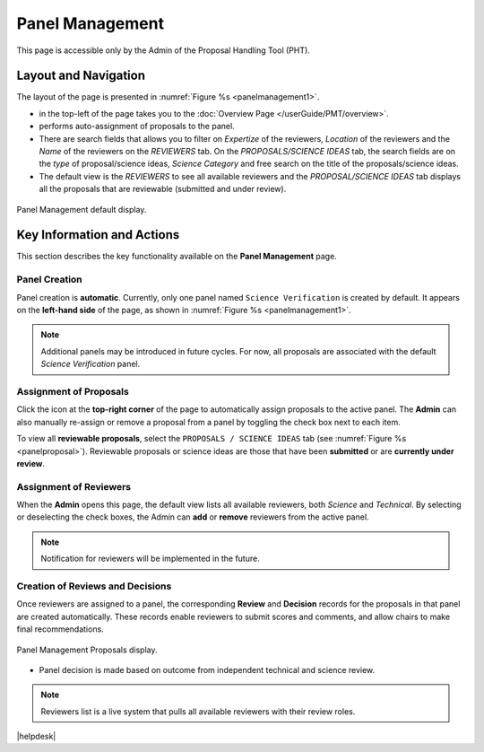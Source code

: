 Panel Management
~~~~~~~~~~~~~~~~

This page is accessible only by the Admin of the Proposal Handling Tool (PHT). 


Layout and Navigation
=====================
The layout of the page is presented in :numref:`Figure %s <panelmanagement1>`. 

*  |overviewicon| in the top-left of the page takes you to the :doc:`Overview Page </userGuide/PMT/overview>`. 
*  |assignicon| performs auto-assignment of proposals to the panel.
*  There are search fields that allows you to filter on `Expertize` of the reviewers, `Location` of the reviewers and the `Name` of the reviewers on the `REVIEWERS` tab. On the `PROPOSALS/SCIENCE IDEAS` tab, the search fields are on the `type` of proposal/science ideas, `Science Category` and free search on the title of the proposals/science ideas.
*  The default view is the `REVIEWERS` to see all available reviewers and the `PROPOSAL/SCIENCE IDEAS` tab displays all the proposals that are reviewable (submitted and under review).



.. _panelmanagement1:
.. figure:: /images/panelManagement.png
   :width: 95%
   :align: center
   :alt: Panel Management default display.

   Panel Management default display.



Key Information and Actions
===========================

This section describes the key functionality available on the **Panel Management** page.

Panel Creation
--------------

Panel creation is **automatic**.  Currently, only one panel named ``Science Verification`` is created by default.  
It appears on the **left-hand side** of the page, as shown in :numref:`Figure %s <panelmanagement1>`.

.. note::
   Additional panels may be introduced in future cycles.  
   For now, all proposals are associated with the default *Science Verification* panel.

Assignment of Proposals
-----------------------

Click the |assignicon| icon at the **top-right corner** of the page to automatically assign proposals to the active panel.  
The **Admin** can also manually re-assign or remove a proposal from a panel by toggling the check box next to each item.

To view all **reviewable proposals**, select the ``PROPOSALS / SCIENCE IDEAS`` tab  
(see :numref:`Figure %s <panelproposal>`).  
Reviewable proposals or science ideas are those that have been **submitted** or are **currently under review**.


Assignment of Reviewers
-----------------------
When the **Admin** opens this page, the default view lists all available reviewers, both *Science* and *Technical*.  
By selecting or deselecting the check boxes, the Admin can **add** or **remove** reviewers from the active panel.

.. note::
   Notification for reviewers will be implemented in the future.

Creation of Reviews and Decisions
---------------------------------
Once reviewers are assigned to a panel, the corresponding **Review** and **Decision** records for the proposals in that panel are created automatically.  
These records enable reviewers to submit scores and comments, and allow chairs to make final recommendations.


.. |assignicon| image:: /images/assignIcon.png
   :width: 15%
   :alt: Page filter


.. |overviewicon| image:: /images/overviewicon.png
   :width: 15%
   :alt: Page filter
   


.. _panelproposal:
.. figure:: /images/panelProposal.png
   :width: 95%
   :align: center
   :alt: Panel Management Proposals display.

   Panel Management Proposals display.





.. tip:: 
- Panel decision is made based on outcome from independent technical and science review.

.. note::
   Reviewers list is a live system that pulls all available reviewers with their review roles.


|helpdesk|
